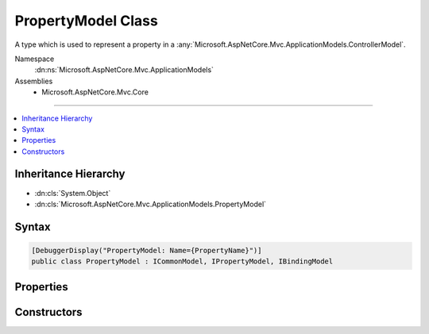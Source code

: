 

PropertyModel Class
===================






A type which is used to represent a property in a :any:`Microsoft.AspNetCore.Mvc.ApplicationModels.ControllerModel`\.


Namespace
    :dn:ns:`Microsoft.AspNetCore.Mvc.ApplicationModels`
Assemblies
    * Microsoft.AspNetCore.Mvc.Core

----

.. contents::
   :local:



Inheritance Hierarchy
---------------------


* :dn:cls:`System.Object`
* :dn:cls:`Microsoft.AspNetCore.Mvc.ApplicationModels.PropertyModel`








Syntax
------

.. code-block:: csharp

    [DebuggerDisplay("PropertyModel: Name={PropertyName}")]
    public class PropertyModel : ICommonModel, IPropertyModel, IBindingModel








.. dn:class:: Microsoft.AspNetCore.Mvc.ApplicationModels.PropertyModel
    :hidden:

.. dn:class:: Microsoft.AspNetCore.Mvc.ApplicationModels.PropertyModel

Properties
----------

.. dn:class:: Microsoft.AspNetCore.Mvc.ApplicationModels.PropertyModel
    :noindex:
    :hidden:

    
    .. dn:property:: Microsoft.AspNetCore.Mvc.ApplicationModels.PropertyModel.Attributes
    
        
    
        
        Gets any attributes which are annotated on the property.
    
        
        :rtype: System.Collections.Generic.IReadOnlyList<System.Collections.Generic.IReadOnlyList`1>{System.Object<System.Object>}
    
        
        .. code-block:: csharp
    
            public IReadOnlyList<object> Attributes
            {
                get;
            }
    
    .. dn:property:: Microsoft.AspNetCore.Mvc.ApplicationModels.PropertyModel.BindingInfo
    
        
    
        
        Gets or sets the :dn:prop:`Microsoft.AspNetCore.Mvc.ApplicationModels.PropertyModel.BindingInfo` associated with this model.
    
        
        :rtype: Microsoft.AspNetCore.Mvc.ModelBinding.BindingInfo
    
        
        .. code-block:: csharp
    
            public BindingInfo BindingInfo
            {
                get;
                set;
            }
    
    .. dn:property:: Microsoft.AspNetCore.Mvc.ApplicationModels.PropertyModel.Controller
    
        
    
        
        Gets or sets the :any:`Microsoft.AspNetCore.Mvc.ApplicationModels.ControllerModel` this :any:`Microsoft.AspNetCore.Mvc.ApplicationModels.PropertyModel` is associated with.
    
        
        :rtype: Microsoft.AspNetCore.Mvc.ApplicationModels.ControllerModel
    
        
        .. code-block:: csharp
    
            public ControllerModel Controller
            {
                get;
                set;
            }
    
    .. dn:property:: Microsoft.AspNetCore.Mvc.ApplicationModels.PropertyModel.Microsoft.AspNetCore.Mvc.ApplicationModels.ICommonModel.MemberInfo
    
        
        :rtype: System.Reflection.MemberInfo
    
        
        .. code-block:: csharp
    
            MemberInfo ICommonModel.MemberInfo
            {
                get;
            }
    
    .. dn:property:: Microsoft.AspNetCore.Mvc.ApplicationModels.PropertyModel.Microsoft.AspNetCore.Mvc.ApplicationModels.ICommonModel.Name
    
        
        :rtype: System.String
    
        
        .. code-block:: csharp
    
            string ICommonModel.Name
            {
                get;
            }
    
    .. dn:property:: Microsoft.AspNetCore.Mvc.ApplicationModels.PropertyModel.Properties
    
        
        :rtype: System.Collections.Generic.IDictionary<System.Collections.Generic.IDictionary`2>{System.Object<System.Object>, System.Object<System.Object>}
    
        
        .. code-block:: csharp
    
            public IDictionary<object, object> Properties
            {
                get;
            }
    
    .. dn:property:: Microsoft.AspNetCore.Mvc.ApplicationModels.PropertyModel.PropertyInfo
    
        
    
        
        Gets the underlying :dn:prop:`Microsoft.AspNetCore.Mvc.ApplicationModels.PropertyModel.PropertyInfo`\.
    
        
        :rtype: System.Reflection.PropertyInfo
    
        
        .. code-block:: csharp
    
            public PropertyInfo PropertyInfo
            {
                get;
            }
    
    .. dn:property:: Microsoft.AspNetCore.Mvc.ApplicationModels.PropertyModel.PropertyName
    
        
    
        
        Gets or sets the name of the property represented by this model.
    
        
        :rtype: System.String
    
        
        .. code-block:: csharp
    
            public string PropertyName
            {
                get;
                set;
            }
    

Constructors
------------

.. dn:class:: Microsoft.AspNetCore.Mvc.ApplicationModels.PropertyModel
    :noindex:
    :hidden:

    
    .. dn:constructor:: Microsoft.AspNetCore.Mvc.ApplicationModels.PropertyModel.PropertyModel(Microsoft.AspNetCore.Mvc.ApplicationModels.PropertyModel)
    
        
    
        
        Creats a new instance of :any:`Microsoft.AspNetCore.Mvc.ApplicationModels.PropertyModel` from a given :any:`Microsoft.AspNetCore.Mvc.ApplicationModels.PropertyModel`\.
    
        
    
        
        :param other: The :any:`Microsoft.AspNetCore.Mvc.ApplicationModels.PropertyModel` which needs to be copied.
        
        :type other: Microsoft.AspNetCore.Mvc.ApplicationModels.PropertyModel
    
        
        .. code-block:: csharp
    
            public PropertyModel(PropertyModel other)
    
    .. dn:constructor:: Microsoft.AspNetCore.Mvc.ApplicationModels.PropertyModel.PropertyModel(System.Reflection.PropertyInfo, System.Collections.Generic.IReadOnlyList<System.Object>)
    
        
    
        
        Creates a new instance of :any:`Microsoft.AspNetCore.Mvc.ApplicationModels.PropertyModel`\.
    
        
    
        
        :param propertyInfo: The :dn:prop:`Microsoft.AspNetCore.Mvc.ApplicationModels.PropertyModel.PropertyInfo` for the underlying property.
        
        :type propertyInfo: System.Reflection.PropertyInfo
    
        
        :param attributes: Any attributes which are annotated on the property.
        
        :type attributes: System.Collections.Generic.IReadOnlyList<System.Collections.Generic.IReadOnlyList`1>{System.Object<System.Object>}
    
        
        .. code-block:: csharp
    
            public PropertyModel(PropertyInfo propertyInfo, IReadOnlyList<object> attributes)
    

